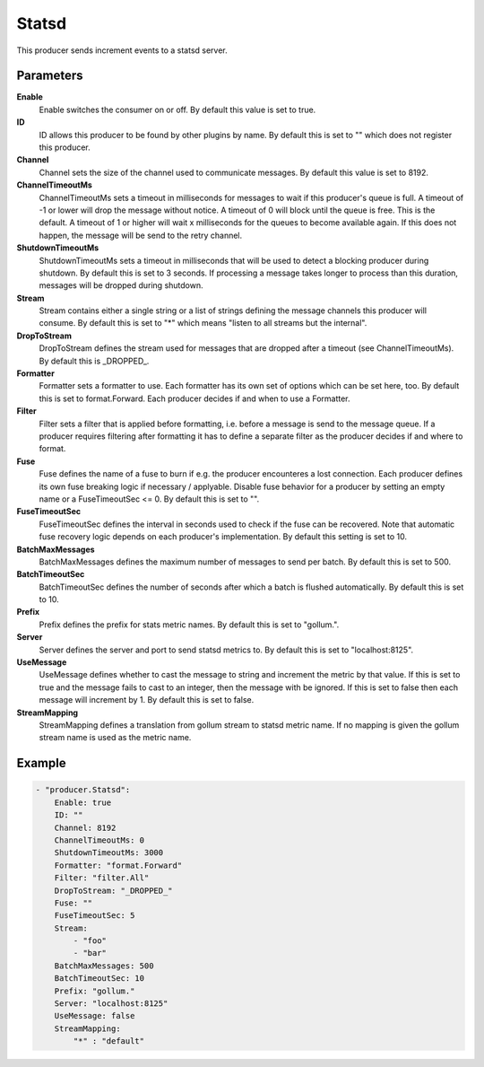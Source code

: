Statsd
======

This producer sends increment events to a statsd server.


Parameters
----------

**Enable**
  Enable switches the consumer on or off.
  By default this value is set to true.

**ID**
  ID allows this producer to be found by other plugins by name.
  By default this is set to "" which does not register this producer.

**Channel**
  Channel sets the size of the channel used to communicate messages.
  By default this value is set to 8192.

**ChannelTimeoutMs**
  ChannelTimeoutMs sets a timeout in milliseconds for messages to wait if this producer's queue is full.
  A timeout of -1 or lower will drop the message without notice.
  A timeout of 0 will block until the queue is free.
  This is the default.
  A timeout of 1 or higher will wait x milliseconds for the queues to become available again.
  If this does not happen, the message will be send to the retry channel.

**ShutdownTimeoutMs**
  ShutdownTimeoutMs sets a timeout in milliseconds that will be used to detect a blocking producer during shutdown.
  By default this is set to 3 seconds.
  If processing a message takes longer to process than this duration, messages will be dropped during shutdown.

**Stream**
  Stream contains either a single string or a list of strings defining the message channels this producer will consume.
  By default this is set to "*" which means "listen to all streams but the internal".

**DropToStream**
  DropToStream defines the stream used for messages that are dropped after a timeout (see ChannelTimeoutMs).
  By default this is _DROPPED_.

**Formatter**
  Formatter sets a formatter to use.
  Each formatter has its own set of options which can be set here, too.
  By default this is set to format.Forward.
  Each producer decides if and when to use a Formatter.

**Filter**
  Filter sets a filter that is applied before formatting, i.e. before a message is send to the message queue.
  If a producer requires filtering after formatting it has to define a separate filter as the producer decides if and where to format.

**Fuse**
  Fuse defines the name of a fuse to burn if e.g. the producer encounteres a lost connection.
  Each producer defines its own fuse breaking logic if necessary / applyable.
  Disable fuse behavior for a producer by setting an empty  name or a FuseTimeoutSec <= 0.
  By default this is set to "".

**FuseTimeoutSec**
  FuseTimeoutSec defines the interval in seconds used to check if the fuse can be recovered.
  Note that automatic fuse recovery logic depends on each producer's implementation.
  By default this setting is set to 10.

**BatchMaxMessages**
  BatchMaxMessages defines the maximum number of messages to send per batch.
  By default this is set to 500.

**BatchTimeoutSec**
  BatchTimeoutSec defines the number of seconds after which a batch is flushed automatically.
  By default this is set to 10.

**Prefix**
  Prefix defines the prefix for stats metric names.
  By default this is set to "gollum.".

**Server**
  Server defines the server and port to send statsd metrics to.
  By default this is set to "localhost:8125".

**UseMessage**
  UseMessage defines whether to cast the message to string and increment the metric by that value.
  If this is set to true and the message fails to cast to an integer, then the message with be ignored.
  If this is set to false then each message will increment by 1.
  By default this is set to false.

**StreamMapping**
  StreamMapping defines a translation from gollum stream to statsd metric name.
  If no mapping is given the gollum stream name is used as the metric name.

Example
-------

.. code-block:: yaml

	- "producer.Statsd":
	    Enable: true
	    ID: ""
	    Channel: 8192
	    ChannelTimeoutMs: 0
	    ShutdownTimeoutMs: 3000
	    Formatter: "format.Forward"
	    Filter: "filter.All"
	    DropToStream: "_DROPPED_"
	    Fuse: ""
	    FuseTimeoutSec: 5
	    Stream:
	        - "foo"
	        - "bar"
	    BatchMaxMessages: 500
	    BatchTimeoutSec: 10
	    Prefix: "gollum."
	    Server: "localhost:8125"
	    UseMessage: false
	    StreamMapping:
	        "*" : "default"

